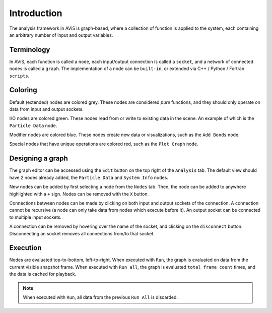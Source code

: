 Introduction
============

The analysis framework in AViS is graph-based, where a collection of function is applied to the system,
each containing an arbitrary number of input and output variables.

Terminology
-----------

In AViS, each function is called a ``node``, each input/output connection is called a ``socket``,
and a network of connected nodes is called a ``graph``. The implementation of a node can be ``built-in``,
or extended via C++ / Python / Fortran ``scripts``.

Coloring
--------

Default (extended) nodes are colored grey. These nodes are considered `pure` functions,
and they should only operate on data from input and output sockets.

I/O nodes are colored green. These nodes read from or write to existing data in the scene. An example of which is the
``Particle Data`` node.

Modifier nodes are colored blue. These nodes create new data or visualizations, such as the ``Add Bonds`` node.

Special nodes that have unique operations are colored red, such as the ``Plot Graph`` node.

Designing a graph
-----------------

The graph editor can be accessed using the ``Edit`` button on the top right of the ``Analysis`` tab.
The default view should have 2 nodes already added, the ``Particle Data`` and ``System Info`` nodes.

.. image:: img/webui.png

New nodes can be added by first selecting a node from the ``Nodes`` tab.
Then, the node can be added to anywhere highlighted with a ``+`` sign.
Nodes can be removed with the ``X`` button.

.. image:: img/webadd.png

Connections between nodes can be made by clicking on both input and output sockets of the connection.
A connection cannot be recursive (a node can only take data from nodes which execute before it).
An output socket can be connected to multiple input sockets. 

.. image:: img/webconn.png

A connection can be removed by hovering over the name of the socket, and clicking on the ``disconnect`` button.
Disconnecting an socket removes all connections from/to that socket.

.. image:: img/webdconn.png

Execution
---------

Nodes are evaluated top-to-bottom, left-to-right. When executed with ``Run``, the graph is evaluated on data from the current visible snapshot frame.
When executed with ``Run all``, the graph is evaluated ``total frame count`` times, and the data is cached for playback.

.. Note::

	When executed with ``Run``, all data from the previous ``Run All`` is discarded.